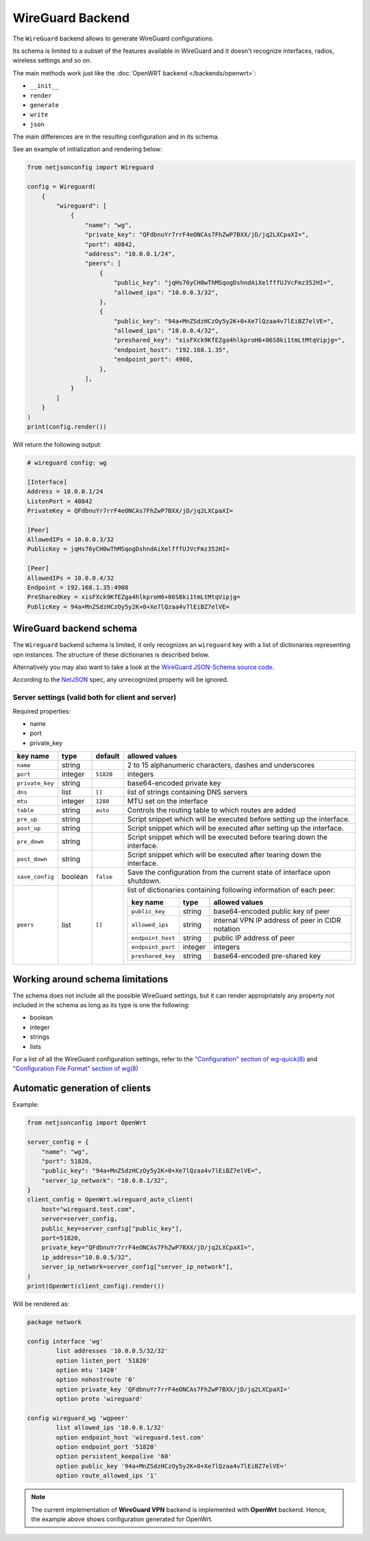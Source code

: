 WireGuard Backend
=================

The ``WireGuard`` backend allows to generate WireGuard configurations.

Its schema is limited to a subset of the features available in WireGuard
and it doesn't recognize interfaces, radios, wireless settings and so on.

The main methods work just like the :doc:`OpenWRT backend
</backends/openwrt>`:

- ``__init__``
- ``render``
- ``generate``
- ``write``
- ``json``

The main differences are in the resulting configuration and in its schema.

See an example of initialization and rendering below:

.. code-block:: python

    from netjsonconfig import Wireguard

    config = Wireguard(
        {
            "wireguard": [
                {
                    "name": "wg",
                    "private_key": "QFdbnuYr7rrF4eONCAs7FhZwP7BXX/jD/jq2LXCpaXI=",
                    "port": 40842,
                    "address": "10.0.0.1/24",
                    "peers": [
                        {
                            "public_key": "jqHs76yCH0wThMSqogDshndAiXelfffUJVcFmz352HI=",
                            "allowed_ips": "10.0.0.3/32",
                        },
                        {
                            "public_key": "94a+MnZSdzHCzOy5y2K+0+Xe7lQzaa4v7lEiBZ7elVE=",
                            "allowed_ips": "10.0.0.4/32",
                            "preshared_key": "xisFXck9KfEZga4hlkproH6+86S8ki1tmLtMtqVipjg=",
                            "endpoint_host": "192.168.1.35",
                            "endpoint_port": 4908,
                        },
                    ],
                }
            ]
        }
    )
    print(config.render())

Will return the following output:

.. code-block:: text

    # wireguard config: wg

    [Interface]
    Address = 10.0.0.1/24
    ListenPort = 40842
    PrivateKey = QFdbnuYr7rrF4eONCAs7FhZwP7BXX/jD/jq2LXCpaXI=

    [Peer]
    AllowedIPs = 10.0.0.3/32
    PublicKey = jqHs76yCH0wThMSqogDshndAiXelfffUJVcFmz352HI=

    [Peer]
    AllowedIPs = 10.0.0.4/32
    Endpoint = 192.168.1.35:4908
    PreSharedKey = xisFXck9KfEZga4hlkproH6+86S8ki1tmLtMtqVipjg=
    PublicKey = 94a+MnZSdzHCzOy5y2K+0+Xe7lQzaa4v7lEiBZ7elVE=

.. _wireguard_backend_schema:

WireGuard backend schema
------------------------

The ``Wireguard`` backend schema is limited, it only recognizes an
``wireguard`` key with a list of dictionaries representing vpn instances.
The structure of these dictionaries is described below.

Alternatively you may also want to take a look at the `WireGuard
JSON-Schema source code
<https://github.com/openwisp/netjsonconfig/blob/wireguard-vxlan/netjsonconfig/backends/wireguard/schema.py>`_.

According to the `NetJSON <http://netjson.org>`_ spec, any unrecognized
property will be ignored.

Server settings (valid both for client and server)
~~~~~~~~~~~~~~~~~~~~~~~~~~~~~~~~~~~~~~~~~~~~~~~~~~

Required properties:

- name
- port
- private_key

=============== ======= ========= ===================================================
key name        type    default   allowed values
=============== ======= ========= ===================================================
``name``        string            2 to 15 alphanumeric characters, dashes and
                                  underscores
``port``        integer ``51820`` integers
``private_key`` string            base64-encoded private key
``dns``         list    ``[]``    list of strings containing DNS servers
``mtu``         integer ``1280``  MTU set on the interface
``table``       string  ``auto``  Controls the routing table to which routes are
                                  added
``pre_up``      string            Script snippet which will be executed before
                                  setting up the interface.
``post_up``     string            Script snippet which will be executed after setting
                                  up the interface.
``pre_down``    string            Script snippet which will be executed before
                                  tearing down the interface.
``post_down``   string            Script snippet which will be executed after tearing
                                  down the interface.
``save_config`` boolean ``false`` Save the configuration from the current state of
                                  interface upon shutdown.
``peers``       list    ``[]``    list of dictionaries containing following
                                  information of each peer:

                                  ================= ======= =========================
                                  key name          type    allowed values
                                  ================= ======= =========================
                                  ``public_key``    string  base64-encoded public key
                                                            of peer
                                  ``allowed_ips``   string  internal VPN IP address
                                                            of peer in CIDR notation
                                  ``endpoint_host`` string  public IP address of peer
                                  ``endpoint_port`` integer integers
                                  ``preshared_key`` string  base64-encoded pre-shared
                                                            key
                                  ================= ======= =========================
=============== ======= ========= ===================================================

Working around schema limitations
---------------------------------

The schema does not include all the possible WireGuard settings, but it
can render appropriately any property not included in the schema as long
as its type is one the following:

- boolean
- integer
- strings
- lists

For a list of all the WireGuard configuration settings, refer to the
`"Configuration" section of wg-quick(8)
<https://git.zx2c4.com/wireguard-tools/about/src/man/wg-quick.8>`_ and
`"Configuration File Format" section of wg(8)
<https://git.zx2c4.com/wireguard-tools/about/src/man/wg.8>`_

Automatic generation of clients
-------------------------------

.. automethod:: netjsonconfig.OpenWrt.wireguard_auto_client

Example:

.. code-block:: python

    from netjsonconfig import OpenWrt

    server_config = {
        "name": "wg",
        "port": 51820,
        "public_key": "94a+MnZSdzHCzOy5y2K+0+Xe7lQzaa4v7lEiBZ7elVE=",
        "server_ip_network": "10.0.0.1/32",
    }
    client_config = OpenWrt.wireguard_auto_client(
        host="wireguard.test.com",
        server=server_config,
        public_key=server_config["public_key"],
        port=51820,
        private_key="QFdbnuYr7rrF4eONCAs7FhZwP7BXX/jD/jq2LXCpaXI=",
        ip_address="10.0.0.5/32",
        server_ip_network=server_config["server_ip_network"],
    )
    print(OpenWrt(client_config).render())

Will be rendered as:

.. code-block:: text

    package network

    config interface 'wg'
            list addresses '10.0.0.5/32/32'
            option listen_port '51820'
            option mtu '1420'
            option nohostroute '0'
            option private_key 'QFdbnuYr7rrF4eONCAs7FhZwP7BXX/jD/jq2LXCpaXI='
            option proto 'wireguard'

    config wireguard_wg 'wgpeer'
            list allowed_ips '10.0.0.1/32'
            option endpoint_host 'wireguard.test.com'
            option endpoint_port '51820'
            option persistent_keepalive '60'
            option public_key '94a+MnZSdzHCzOy5y2K+0+Xe7lQzaa4v7lEiBZ7elVE='
            option route_allowed_ips '1'

.. note::

    The current implementation of **WireGuard VPN** backend is implemented
    with **OpenWrt** backend. Hence, the example above shows configuration
    generated for OpenWrt.
